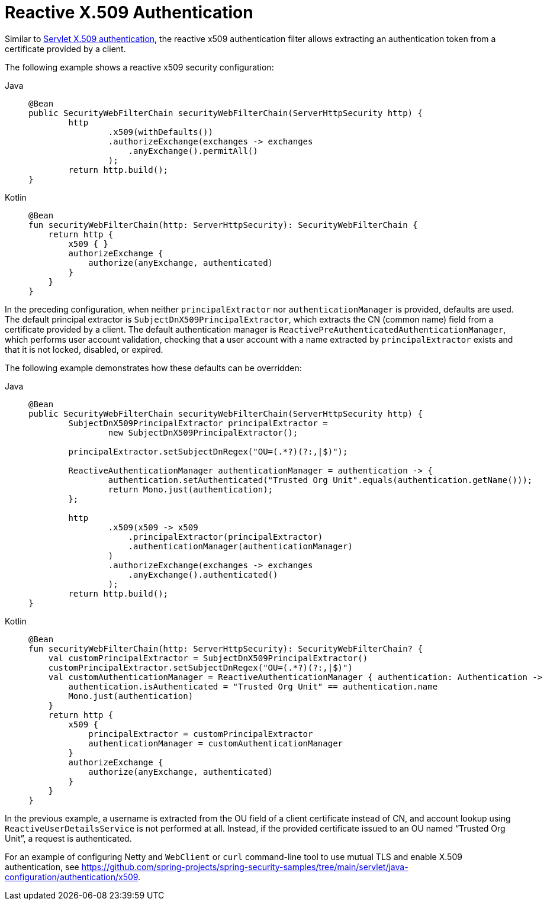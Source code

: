 [[reactive-x509]]
= Reactive X.509 Authentication

Similar to xref:servlet/authentication/x509.adoc#servlet-x509[Servlet X.509 authentication], the reactive x509 authentication filter allows extracting an authentication token from a certificate provided by a client.

The following example shows a reactive x509 security configuration:

[tabs]
======
Java::
+
[source,java,role="primary"]
----
@Bean
public SecurityWebFilterChain securityWebFilterChain(ServerHttpSecurity http) {
	http
		.x509(withDefaults())
		.authorizeExchange(exchanges -> exchanges
		    .anyExchange().permitAll()
		);
	return http.build();
}
----

Kotlin::
+
[source,kotlin,role="secondary"]
----
@Bean
fun securityWebFilterChain(http: ServerHttpSecurity): SecurityWebFilterChain {
    return http {
        x509 { }
        authorizeExchange {
            authorize(anyExchange, authenticated)
        }
    }
}
----
======

In the preceding configuration, when neither `principalExtractor` nor `authenticationManager` is provided, defaults are used. The default principal extractor is `SubjectDnX509PrincipalExtractor`, which extracts the CN (common name) field from a certificate provided by a client. The default authentication manager is `ReactivePreAuthenticatedAuthenticationManager`, which performs user account validation, checking that a user account with a name extracted by `principalExtractor` exists and that it is not locked, disabled, or expired.

The following example demonstrates how these defaults can be overridden:

[tabs]
======
Java::
+
[source,java,role="primary"]
----
@Bean
public SecurityWebFilterChain securityWebFilterChain(ServerHttpSecurity http) {
	SubjectDnX509PrincipalExtractor principalExtractor =
	        new SubjectDnX509PrincipalExtractor();

	principalExtractor.setSubjectDnRegex("OU=(.*?)(?:,|$)");

	ReactiveAuthenticationManager authenticationManager = authentication -> {
		authentication.setAuthenticated("Trusted Org Unit".equals(authentication.getName()));
		return Mono.just(authentication);
	};

	http
		.x509(x509 -> x509
		    .principalExtractor(principalExtractor)
		    .authenticationManager(authenticationManager)
		)
		.authorizeExchange(exchanges -> exchanges
		    .anyExchange().authenticated()
		);
	return http.build();
}
----

Kotlin::
+
[source,kotlin,role="secondary"]
----
@Bean
fun securityWebFilterChain(http: ServerHttpSecurity): SecurityWebFilterChain? {
    val customPrincipalExtractor = SubjectDnX509PrincipalExtractor()
    customPrincipalExtractor.setSubjectDnRegex("OU=(.*?)(?:,|$)")
    val customAuthenticationManager = ReactiveAuthenticationManager { authentication: Authentication ->
        authentication.isAuthenticated = "Trusted Org Unit" == authentication.name
        Mono.just(authentication)
    }
    return http {
        x509 {
            principalExtractor = customPrincipalExtractor
            authenticationManager = customAuthenticationManager
        }
        authorizeExchange {
            authorize(anyExchange, authenticated)
        }
    }
}
----
======

In the previous example, a username is extracted from the OU field of a client certificate instead of CN, and account lookup using `ReactiveUserDetailsService` is not performed at all. Instead, if the provided certificate issued to an OU named "`Trusted Org Unit`", a request is authenticated.

For an example of configuring Netty and `WebClient` or `curl` command-line tool to use mutual TLS and enable X.509 authentication, see https://github.com/spring-projects/spring-security-samples/tree/main/servlet/java-configuration/authentication/x509.
